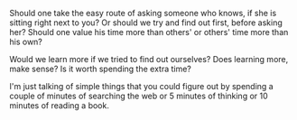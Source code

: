 #+BEGIN_COMMENT
.. title: Asking vs. Figuring out
.. date: 2010/09/15 21:13:00
.. tags: note, thought, time
.. slug: asking-vs-figuring-out
#+END_COMMENT



:CLOCK:
:END:

Should one take the easy route of asking someone who knows, if she
is sitting right next to you? Or should we try and find out first,
before asking her? Should one value his time more than others' or
others' time more than his own?

Would we learn more if we tried to find out ourselves? Does
learning more, make sense? Is it worth spending the extra time?

I'm just talking of simple things that you could figure out by
spending a couple of minutes of searching the web or 5 minutes of
thinking or 10 minutes of reading a book.
